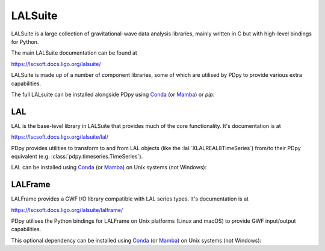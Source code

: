 .. _pdpy-external-lalsuite:

########
LALSuite
########

.. image:: https://img.shields.io/conda/vn/conda-forge/lalsuite.svg
   :alt: lalsuite conda-forge version
   :target: https://anaconda.org/conda-forge/lalsuite
.. image:: https://img.shields.io/conda/pn/conda-forge/lalsuite.svg
   :alt: lalsuite conda-forge platforms
   :target: https://anaconda.org/conda-forge/lalsuite

LALSuite is a large collection of gravitational-wave data analysis libraries,
mainly written in C but with high-level bindings for Python.

The main LALSuite documentation can be found at

https://lscsoft.docs.ligo.org/lalsuite/

LALSuite is made up of a number of component libraries, some of which are
utilised by PDpy to provide various extra capabilities.

The full LALsuite can be installed alongside PDpy using
`Conda <https://conda.io>`__
(or `Mamba <https://mamba.readthedocs.io/en/stable/>`__)
or `pip`:

.. md-tab-set::
    :name: pdpy-install-lalsuite

    .. md-tab-item:: Install LALSuite with conda/mamba

        .. code-block:: shell

            conda install -c conda-forge lalsuite

    .. md-tab-item:: Install LALSuite with pip

        .. code-block:: shell

            python -m pip install lalsuite

.. _pdpy-external-lal:

===
LAL
===

.. image:: https://img.shields.io/conda/vn/conda-forge/lal.svg
   :alt: lal conda-forge version
   :target: https://anaconda.org/conda-forge/lal
.. image:: https://img.shields.io/conda/pn/conda-forge/lal.svg
   :alt: lal conda-forge platforms
   :target: https://anaconda.org/conda-forge/lal

LAL is the base-level library in LALSuite that provides much of the core
functionality.
It's documentation is at

https://lscsoft.docs.ligo.org/lalsuite/lal/

PDpy provides utilities to transform to and from LAL objects
(like the :lal:`XLALREAL8TimeSeries`) from/to their PDpy equivalent
(e.g. :class:`pdpy.timeseries.TimeSeries`).

LAL can be installed using `Conda <https://conda.io>`__
(or `Mamba <https://mamba.readthedocs.io/en/stable/>`__)
on Unix systems (not Windows):

.. code-block:: shell
    :name: conda-install-lal
    :caption: Install python-lal with conda

    conda install -c conda-forge python-lal

.. _pdpy-external-lalframe:

========
LALFrame
========

.. image:: https://img.shields.io/conda/vn/conda-forge/lalframe.svg
   :alt: lalframe conda-forge version
   :target: https://anaconda.org/conda-forge/lalframe
.. image:: https://img.shields.io/conda/pn/conda-forge/lalframe.svg
   :alt: lalframe conda-forge platforms
   :target: https://anaconda.org/conda-forge/lalframe

LALFrame provides a GWF I/O library compatible with LAL series types.
It's documentation is at

https://lscsoft.docs.ligo.org/lalsuite/lalframe/

PDpy utilises the Python bindings for LALFrame on Unix platforms
(Linux and macOS) to provide GWF input/output capabilities.

This optional dependency can be installed using `Conda <https://conda.io>`__
(or `Mamba <https://mamba.readthedocs.io/en/stable/>`__)
on Unix systems (not Windows):

.. code-block:: shell
    :name: conda-install-python-lalframe
    :caption: Install python-lalframe with conda

    conda install -c conda-forge python-lalframe
